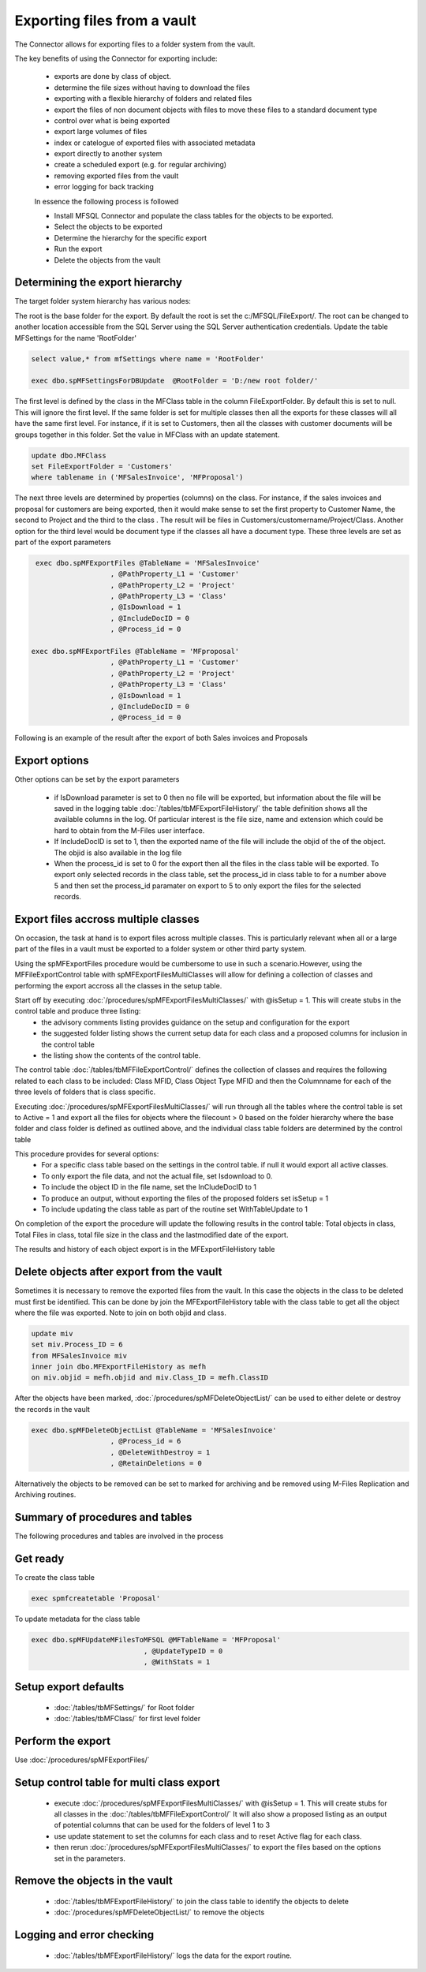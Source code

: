 ============================
Exporting files from a vault
============================

The Connector allows for exporting files to a folder system from the vault.

The key benefits of using the Connector for exporting include:

 -  exports are done by class of object.
 -  determine the file sizes without having to download the files
 -  exporting with a flexible hierarchy of folders and related files
 -  export the files of non document objects with files to move these files to a standard document type
 -  control over what is being exported
 -  export large volumes of files
 -  index or catelogue of exported files with associated metadata
 -  export directly to another system
 -  create a scheduled export (e.g. for regular archiving)
 -  removing exported files from the vault
 -  error logging for back tracking
 
 In essence the following process is followed

 -  Install MFSQL Connector and populate the class tables for the objects to be exported.
 -  Select the objects to be exported
 -  Determine the hierarchy for the specific export
 -  Run the export
 -  Delete the objects from the vault
 
Determining the export hierarchy
--------------------------------

The target folder system hierarchy has various nodes:

The root is the base folder for the export.  By default the root is set the c:/MFSQL/FileExport/. The root can be changed to another location accessible from the SQL Server using the SQL Server authentication credentials.  Update the table MFSettings for the name 'RootFolder'

.. code:: sql

    select value,* from mfSettings where name = 'RootFolder'

    exec dbo.spMFSettingsForDBUpdate  @RootFolder = 'D:/new root folder/'


The first level is defined by the class in the MFClass table in the column FileExportFolder. By default this is set to null. This will ignore the first level.  If the same folder is set for multiple classes then all the exports for these classes will all have the same first level.  For instance, if it is set to Customers, then all the classes with customer documents will be groups together in this folder.  Set the value in MFClass with an update statement.
 
.. code:: sql

    update dbo.MFClass
    set FileExportFolder = 'Customers' 
    where tablename in ('MFSalesInvoice', 'MFProposal')


The next three levels are determined by properties (columns) on the class. For instance, if the sales invoices and proposal for customers are being exported, then it would make sense to set the first property to Customer Name, the second to Project and the third to the class . The result will be files in Customers/customername/Project/Class.  Another option for the third level would be document type if the classes all have a document type.  These three levels are set as part of the export parameters 
 
.. code:: sql

     exec dbo.spMFExportFiles @TableName = 'MFSalesInvoice'
                       , @PathProperty_L1 = 'Customer'
                       , @PathProperty_L2 = 'Project'
                       , @PathProperty_L3 = 'Class'
                       , @IsDownload = 1
                       , @IncludeDocID = 0
                       , @Process_id = 0

    exec dbo.spMFExportFiles @TableName = 'MFproposal'
                       , @PathProperty_L1 = 'Customer'
                       , @PathProperty_L2 = 'Project'
                       , @PathProperty_L3 = 'Class'
                       , @IsDownload = 1
                       , @IncludeDocID = 0
                       , @Process_id = 0

Following is an example of the result after the export of both Sales invoices and Proposals

|image01|

Export options
--------------------

Other options can be set by the export parameters

 -  if IsDownload parameter is set to 0 then no file will be exported, but information about the file will be saved in the logging table :doc:`/tables/tbMFExportFileHistory/`  the table definition shows all the available columns in the log.  Of particular interest is the file size, name and extension which could be hard to obtain from the M-Files user interface.
 -  If IncludeDocID is set to 1, then the exported name of the file will include the objid of the of the object.  The objid is also available in the log file 
 -  When the process_id is set to 0 for the export then all the files in the class table will be exported.  To export only selected records in the class table, set the process_id in class table to for a number above 5 and then set the process_id paramater on export to 5 to only export the files for the selected records.
 
Export files accross multiple classes
-------------------------------------

On occasion, the task at hand is to export files across multiple classes.  This is particularly relevant when all or a large part of the files in a vault must be exported to a folder system or other third party system.

Using the spMFExportFiles procedure would be cumbersome to use in such a scenario.However, using the MFFileExportControl table with spMFExportFilesMultiClasses will allow for defining a collection of classes and performing the export accross all the classes in the setup table.

Start off by executing :doc:`/procedures/spMFExportFilesMultiClasses/` with @isSetup = 1.  This will create stubs in the control table and produce three listing:
 -  the advisory comments listing provides guidance on the setup and configuration for the export
 -  the suggested folder listing shows the current setup data for each class and a proposed columns for inclusion in the control table
 -  the listing show the contents of the control table.  

The control table :doc:`/tables/tbMFFileExportControl/` defines the collection of classes and requires the following related to each class to be included: Class MFID, Class Object Type MFID and then the Columnname for each of the three levels of folders that is class specific.  

Executing :doc:`/procedures/spMFExportFilesMultiClasses/` will run through all the tables where the control table is set to Active = 1 and export all the files for objects where the filecount > 0 based on the folder hierarchy where the base folder and class folder is defined as outlined above, and the individual class table folders are determined by the control table

This procedure provides for several options:
 -  For a specific class table based on the settings in the control table.  if null it would export all active classes.
 -  To only export the file data, and not the actual file, set Isdownload to 0. 
 -  To include the object ID in the file name, set the InCludeDocID to 1
 -  To produce an output, without exporting the files of the proposed folders set isSetup = 1
 -  To include updating the class table as part of the routine set WithTableUpdate to 1
 
On completion of the export the procedure will update the following results in the control table:  Total objects in class, Total Files in class, total file size in the class and the lastmodified date of the export.

The results and history of each object export is in the MFExportFileHistory table

Delete objects after export from the vault
------------------------------------------

Sometimes it is necessary to remove the exported files from the vault.  In this case the objects in the class to be deleted must first be identified.  This can be done by join the MFExportFileHistory table with the class table to get all the object where the file was exported.  Note to join on both objid and class.

.. code:: sql

     update miv 
     set miv.Process_ID = 6
     from MFSalesInvoice miv
     inner join dbo.MFExportFileHistory as mefh
     on miv.objid = mefh.objid and miv.Class_ID = mefh.ClassID

After the objects have been marked, :doc:`/procedures/spMFDeleteObjectList/` can be used to either delete or destroy the records in the vault

.. code:: sql
     
	 exec dbo.spMFDeleteObjectList @TableName = 'MFSalesInvoice'
                            , @Process_id = 6
                            , @DeleteWithDestroy = 1
                            , @RetainDeletions = 0

Alternatively the objects to be removed can be set to marked for archiving and be removed using M-Files Replication and Archiving routines.

Summary of procedures and tables
--------------------------------

The following procedures and tables are involved in the process
 
Get ready
-------------

To create the class table

.. code:: sql

     exec spmfcreatetable 'Proposal'

To update metadata for the class table

.. code:: sql

    exec dbo.spMFUpdateMFilesToMFSQL @MFTableName = 'MFProposal'
                               , @UpdateTypeID = 0                           
                               , @WithStats = 1

Setup export defaults
---------------------
 
 -  :doc:`/tables/tbMFSettings/` for Root folder
 -  :doc:`/tables/tbMFClass/` for first level folder

Perform the export
------------------

Use :doc:`/procedures/spMFExportFiles/` 

Setup control table for multi class export
------------------------------------------

 -  execute :doc:`/procedures/spMFExportFilesMultiClasses/` with @isSetup = 1.  This will create stubs for all classes in the :doc:`/tables/tbMFFileExportControl/` It will also show a proposed listing as an output of potential columns that can be used for the folders of level 1 to 3
 
 - use update statement to set the columns for each class and to reset Active flag for each class.
 - then rerun :doc:`/procedures/spMFExportFilesMultiClasses/` to export the files based on the options set in the parameters.
 
Remove the objects in the vault
-------------------------------

 -  :doc:`/tables/tbMFExportFileHistory/` to join the class table to identify the objects to delete
 -  :doc:`/procedures/spMFDeleteObjectList/` to remove the objects
 
Logging and error checking
--------------------------

 -  :doc:`/tables/tbMFExportFileHistory/` logs the data for the export routine.
 
.. |image01| image:: Image01.png
